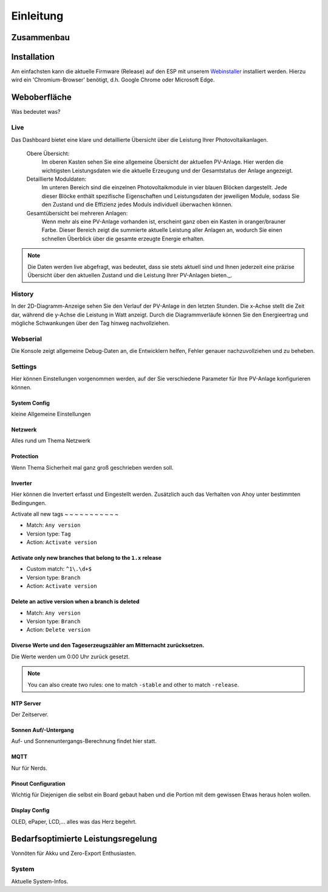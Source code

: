 Einleitung
======================

Zusammenbau
--------------------------------

Installation
--------------------------------
Am einfachsten kann die aktuelle Firmware (Release) auf den ESP mit unserem `Webinstaller <https://ahoydtu.de/web_install>`_ installiert werden. Hierzu wird ein 'Chromium-Browser' benötigt, d.h. Google Chrome oder Microsoft Edge.

Weboberfläche
--------------------------------
Was bedeutet was?

Live
*******************
Das Dashboard bietet eine klare und detaillierte Übersicht über die Leistung Ihrer Photovoltaikanlagen.

   Obere Übersicht: 
      Im oberen Kasten sehen Sie eine allgemeine Übersicht der aktuellen PV-Anlage. Hier werden die wichtigsten Leistungsdaten wie die aktuelle Erzeugung und der Gesamtstatus der Anlage angezeigt.

   Detaillierte Moduldaten: 
      Im unteren Bereich sind die einzelnen Photovoltaikmodule in vier blauen Blöcken dargestellt. Jede dieser Blöcke enthält spezifische Eigenschaften und Leistungsdaten der jeweiligen Module, sodass Sie den Zustand und die Effizienz jedes Moduls individuell überwachen können.

   Gesamtübersicht bei mehreren Anlagen: 
      Wenn mehr als eine PV-Anlage vorhanden ist, erscheint ganz oben ein Kasten in oranger/brauner Farbe. Dieser Bereich zeigt die summierte aktuelle Leistung aller Anlagen an, wodurch Sie einen schnellen Überblick über die gesamte erzeugte Energie erhalten.

.. note::

  Die Daten werden live abgefragt, was bedeutet, dass sie stets aktuell sind und Ihnen jederzeit eine präzise Übersicht über den aktuellen Zustand und die Leistung Ihrer PV-Anlagen bieten._.

History
*******************
In der 2D-Diagramm-Anzeige sehen Sie den Verlauf der PV-Anlage in den letzten Stunden. Die x-Achse stellt die Zeit dar, während die y-Achse die Leistung in Watt anzeigt. Durch die Diagrammverläufe können Sie den Energieertrag und mögliche Schwankungen über den Tag hinweg nachvollziehen.

Webserial
*******************
Die Konsole zeigt allgemeine Debug-Daten an, die Entwicklern helfen, Fehler genauer nachzuvollziehen und zu beheben.

Settings
*******************
Hier können Einstellungen vorgenommen werden, auf der Sie verschiedene Parameter für Ihre PV-Anlage konfigurieren können.

System Config
~~~~~~~~~~~~~~~~~~~~~~~~~~~~~~~
kleine Allgemeine Einstellungen

Netzwerk
~~~~~~~~~~~~~~~~~~~~~~~~~~~~~~~
Alles rund um Thema Netzwerk

Protection
~~~~~~~~~~~~~~~~~~~~~~~~~~~~~~~
Wenn Thema Sicherheit mal ganz groß geschrieben werden soll.

Inverter
~~~~~~~~~~~~~~~~~~~~~~~~~~~~~~~
Hier können die Invertert erfasst und Eingestellt werden. 
Zusätzlich auch das Verhalten von Ahoy unter bestimmten Bedingungen.


Activate all new tags
~ ~ ~ ~ ~ ~ ~ ~ ~ ~ ~ 

- Match: ``Any version``
- Version type: ``Tag``
- Action: ``Activate version``

Activate only new branches that belong to the ``1.x`` release
~~~~~~~~~~~~~~~~~~~~~~~~~~~~~~~~~~~~~~~~~~~~~~~~~~~~~~~~~~~~~

- Custom match: ``^1\.\d+$``
- Version type: ``Branch``
- Action: ``Activate version``

Delete an active version when a branch is deleted
~~~~~~~~~~~~~~~~~~~~~~~~~~~~~~~~~~~~~~~~~~~~~~~~~

- Match: ``Any version``
- Version type: ``Branch``
- Action: ``Delete version``

Diverse Werte und den Tageserzeugszähler am Mitternacht zurücksetzen.
~~~~~~~~~~~~~~~~~~~~~~~~~~~~~~~~~~~~~~~~~~~~~~~~~~~~~~~~~~~~~~~~~~~~~~~~

Die Werte werden um 0:00 Uhr zurück gesetzt.

.. note::

   You can also create two rules:
   one to match ``-stable`` and other to match ``-release``.





NTP Server
~~~~~~~~~~~~~~~~~~~~~~~~~~~~~~~
Der Zeitserver.

Sonnen Auf/-Untergang
~~~~~~~~~~~~~~~~~~~~~~~~~~~~~~~
Auf- und Sonnenuntergangs-Berechnung findet hier statt.

MQTT
~~~~~~~~~~~~~~~~~~~~~~~~~~~~~~~
Nur für Nerds.

Pinout Configuration
~~~~~~~~~~~~~~~~~~~~~~~~~~~~~~~
Wichtig für Diejenigen die selbst ein Board gebaut haben und die Portion mit dem gewissen Etwas heraus holen wollen.

Display Config
~~~~~~~~~~~~~~~~~~~~~~~~~~~~~~~
OLED, ePaper, LCD,... alles was das Herz begehrt.

Bedarfsoptimierte Leistungsregelung
------------------------
Vonnöten für Akku und Zero-Export Enthusiasten.

System
*******************
Aktuelle System-Infos.
